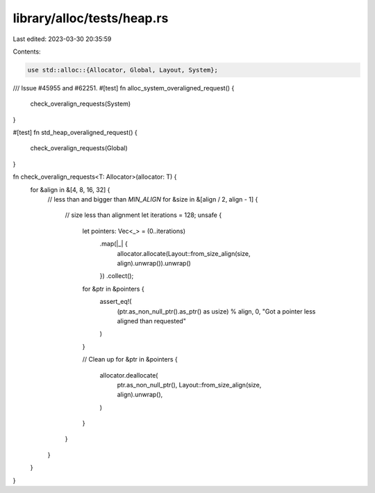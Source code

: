library/alloc/tests/heap.rs
===========================

Last edited: 2023-03-30 20:35:59

Contents:

.. code-block:: rs

    use std::alloc::{Allocator, Global, Layout, System};

/// Issue #45955 and #62251.
#[test]
fn alloc_system_overaligned_request() {
    check_overalign_requests(System)
}

#[test]
fn std_heap_overaligned_request() {
    check_overalign_requests(Global)
}

fn check_overalign_requests<T: Allocator>(allocator: T) {
    for &align in &[4, 8, 16, 32] {
        // less than and bigger than `MIN_ALIGN`
        for &size in &[align / 2, align - 1] {
            // size less than alignment
            let iterations = 128;
            unsafe {
                let pointers: Vec<_> = (0..iterations)
                    .map(|_| {
                        allocator.allocate(Layout::from_size_align(size, align).unwrap()).unwrap()
                    })
                    .collect();
                for &ptr in &pointers {
                    assert_eq!(
                        (ptr.as_non_null_ptr().as_ptr() as usize) % align,
                        0,
                        "Got a pointer less aligned than requested"
                    )
                }

                // Clean up
                for &ptr in &pointers {
                    allocator.deallocate(
                        ptr.as_non_null_ptr(),
                        Layout::from_size_align(size, align).unwrap(),
                    )
                }
            }
        }
    }
}


